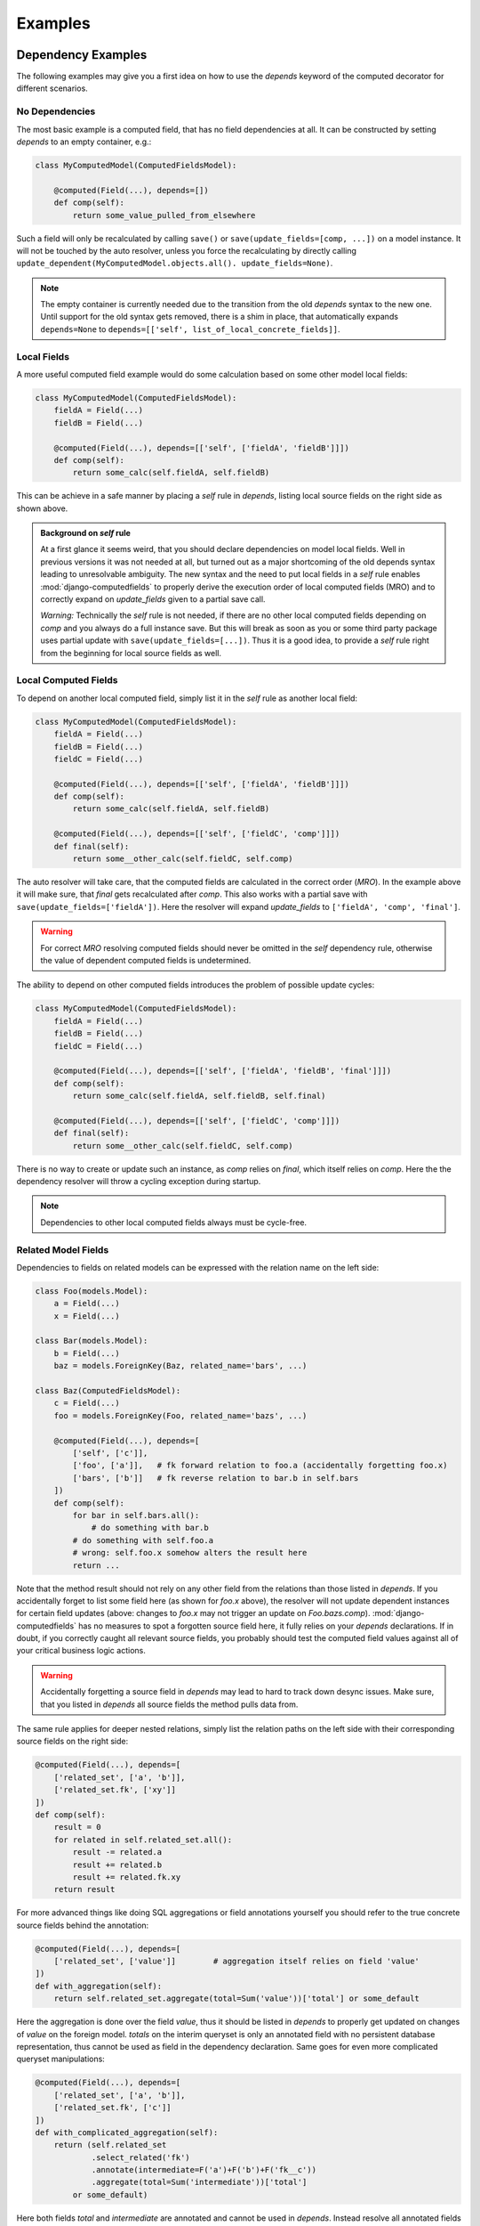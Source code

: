 Examples
========


Dependency Examples
-------------------

The following examples may give you a first idea on how to use the `depends` keyword of the
computed decorator for different scenarios.


No Dependencies
^^^^^^^^^^^^^^^

The most basic example is a computed field, that has no field dependencies at all.
It can be constructed by setting `depends` to an empty container, e.g.:

.. code-block:: python

    class MyComputedModel(ComputedFieldsModel):

        @computed(Field(...), depends=[])
        def comp(self):
            return some_value_pulled_from_elsewhere

Such a field will only be recalculated by calling ``save()`` or ``save(update_fields=[comp, ...])``
on a model instance. It will not be touched by the auto resolver, unless you force the recalculating
by directly calling ``update_dependent(MyComputedModel.objects.all(). update_fields=None)``.

.. NOTE::

    The empty container is currently needed due to the transition from the old `depends` syntax
    to the new one. Until support for the old syntax gets removed, there is a shim in place, that
    automatically expands ``depends=None`` to ``depends=[['self', list_of_local_concrete_fields]]``.


Local Fields
^^^^^^^^^^^^

A more useful computed field example would do some calculation based on some other model local fields:

.. code-block:: python

    class MyComputedModel(ComputedFieldsModel):
        fieldA = Field(...)
        fieldB = Field(...)

        @computed(Field(...), depends=[['self', ['fieldA', 'fieldB']]])
        def comp(self):
            return some_calc(self.fieldA, self.fieldB)

This can be achieve in a safe manner by placing a `self` rule in `depends`, listing local source fields
on the right side as shown above.

.. admonition:: Background on `self` rule

    At a first glance it seems weird, that you should declare dependencies on model local fields.
    Well in previous versions it was not needed at all, but turned out as a major shortcoming of
    the old depends syntax leading to unresolvable ambiguity. The new syntax and the need to put
    local fields in a `self` rule enables :mod:`django-computedfields` to properly derive
    the execution order of local computed fields (MRO) and to correctly expand on `update_fields`
    given to a partial save call.

    `Warning:` Technically the `self` rule is not needed, if there are no other local computed fields
    depending on `comp` and you always do a full instance save. But this will break as soon as
    you or some third party package uses partial update with ``save(update_fields=[...])``.
    Thus it is a good idea, to provide a `self` rule right from the beginning for local source
    fields as well.


Local Computed Fields
^^^^^^^^^^^^^^^^^^^^^

To depend on another local computed field, simply list it in the `self` rule as another local field:

.. code-block:: python

    class MyComputedModel(ComputedFieldsModel):
        fieldA = Field(...)
        fieldB = Field(...)
        fieldC = Field(...)

        @computed(Field(...), depends=[['self', ['fieldA', 'fieldB']]])
        def comp(self):
            return some_calc(self.fieldA, self.fieldB)
        
        @computed(Field(...), depends=[['self', ['fieldC', 'comp']]])
        def final(self):
            return some__other_calc(self.fieldC, self.comp)

The auto resolver will take care, that the computed fields are calculated in the correct order (`MRO`).
In the example above it will make sure, that `final` gets recalculated after `comp`. This also works
with a partial save with ``save(update_fields=['fieldA'])``. Here the resolver will expand `update_fields`
to ``['fieldA', 'comp', 'final']``.

.. WARNING::

    For correct `MRO` resolving computed fields should never be omitted in the `self` dependency rule,
    otherwise the value of dependent computed fields is undetermined.

The ability to depend on other computed fields introduces the problem of possible update cycles:

.. code-block:: python

    class MyComputedModel(ComputedFieldsModel):
        fieldA = Field(...)
        fieldB = Field(...)
        fieldC = Field(...)

        @computed(Field(...), depends=[['self', ['fieldA', 'fieldB', 'final']]])
        def comp(self):
            return some_calc(self.fieldA, self.fieldB, self.final)
        
        @computed(Field(...), depends=[['self', ['fieldC', 'comp']]])
        def final(self):
            return some__other_calc(self.fieldC, self.comp)

There is no way to create or update such an instance, as `comp` relies on `final`,
which itself relies on `comp`. Here the the dependency resolver will throw a cycling exception
during startup.

.. NOTE::

    Dependencies to other local computed fields always must be cycle-free.


Related Model Fields
^^^^^^^^^^^^^^^^^^^^

Dependencies to fields on related models can be expressed with the relation name on the left side:

.. code-block:: python

    class Foo(models.Model):
        a = Field(...)
        x = Field(...)
    
    class Bar(models.Model):
        b = Field(...)
        baz = models.ForeignKey(Baz, related_name='bars', ...)

    class Baz(ComputedFieldsModel):
        c = Field(...)
        foo = models.ForeignKey(Foo, related_name='bazs', ...)

        @computed(Field(...), depends=[
            ['self', ['c']],
            ['foo', ['a']],   # fk forward relation to foo.a (accidentally forgetting foo.x)
            ['bars', ['b']]   # fk reverse relation to bar.b in self.bars
        ])
        def comp(self):
            for bar in self.bars.all():
                # do something with bar.b
            # do something with self.foo.a
            # wrong: self.foo.x somehow alters the result here
            return ...

Note that the method result should not rely on any other field from the relations than those listed
in `depends`. If you accidentally forget to list some field here (as shown for `foo.x` above),
the resolver will not update dependent instances for certain field updates (above: changes to `foo.x`
may not trigger an update on `Foo.bazs.comp`).
:mod:`django-computedfields` has no measures to spot a forgotten source field here, it fully relies on
your `depends` declarations. If in doubt, if you correctly caught all relevant source fields,
you probably should test the computed field values against all of your critical business logic actions.

.. WARNING::

    Accidentally forgetting a source field in `depends` may lead to hard to track down desync issues.
    Make sure, that you listed in `depends` all source fields the method pulls data from.

The same rule applies for deeper nested relations, simply list the relation paths on the left side
with their corresponding source fields on the right side:

.. code-block:: python

    @computed(Field(...), depends=[
        ['related_set', ['a', 'b']],
        ['related_set.fk', ['xy']]
    ])
    def comp(self):
        result = 0
        for related in self.related_set.all():
            result -= related.a
            result += related.b
            result += related.fk.xy
        return result

For more advanced things like doing SQL aggregations or field annotations yourself you should refer
to the true concrete source fields behind the annotation:

.. code-block:: python

    @computed(Field(...), depends=[
        ['related_set', ['value']]        # aggregation itself relies on field 'value'
    ])
    def with_aggregation(self):
        return self.related_set.aggregate(total=Sum('value'))['total'] or some_default

Here the aggregation is done over the field `value`, thus it should be listed in `depends`
to properly get updated on changes of `value` on the foreign model. `totals` on the interim queryset
is only an annotated field with no persistent database representation, thus cannot be used
as field in the dependency declaration. Same goes for even more complicated queryset manipulations:

.. code-block:: python

    @computed(Field(...), depends=[
        ['related_set', ['a', 'b']],
        ['related_set.fk', ['c']]
    ])
    def with_complicated_aggregation(self):
        return (self.related_set
                .select_related('fk')
                .annotate(intermediate=F('a')+F('b')+F('fk__c'))
                .aggregate(total=Sum('intermediate'))['total']
            or some_default)

Here both fields `total` and `intermediate` are annotated and cannot be used in `depends`.
Instead resolve all annotated fields backwards and collect the concrete source fields,
which reveals `a` and `b` on `related_set` and `c` on `related_set.fk` as the real source fields
in the example above.

.. NOTE::

    The resolver expands dependencies on nested foreign key relations automatically:

    .. code-block:: python

        # shorthand notation of nested forward fk relations
        depends = ['a.b.c', ['fieldX']]
        # expands internally to
        depends = [
          ['a.b.c', ['fieldX']],
          ['a.b', ['c']],
          ['a', ['b']],
          ['self', ['a']]
        ]

        # shorthand notation of nested reverse fk relations
        depends = ['a_set.b_set.c_set', ['fieldX']]
        # expands internally to
        depends = [
          ['a_set.b_set.c_set', ['fieldX', 'fk_field_on_C_pointing_to_B']],
          ['a_set.b_set', ['fk_field_on_B_pointing_to_A']],
          ['a_set', ['fk_field_on_A_pointing_to_self']]
        ]

    This is needed to correctly spot and update computed fields on relation changes itself
    (e.g. moving children to a different parent).

    Note that because of this dependency expansion it is not possible to omit foreign key
    relations on purpose, if they are part of a dependency relation.


Related Computed Fields
^^^^^^^^^^^^^^^^^^^^^^^

Depending on foreign computed fields works likewise as for other foreign source fields,
simply list them on the right side of the relation rule.

Again the auto resolver will throw a cycling exception by default, if you created a cycling
update. But other than for local computed field dependencies this can be supressed by setting
``COMPUTEDFIELDS_ALLOW_RECURSION`` to ``True`` in `settings.py`, which allows to use
computed fields on self referencing models, e.g. tree like structures.
Note that this currently disables intermodel dependency optimizations project-wide and might result
in high "update pressure". It also might lead throw a `RuntimeError` later on, if you created
a real recursion on record level by accident.

.. TIP::

    Depending on other computed fields is an easy way to lower the "update pressure" later on
    for complicated dependencies by isolating relatively static dependencies from fast turning entities.


Many-To-Many Fields
^^^^^^^^^^^^^^^^^^^

Django's `ManyToManyField` can be used in the dependency declaration on the left side as a relation:

.. code-block:: python

    class Person(ComputedFieldsModel):
        name = models.CharField(max_length=32)

        @computed(models.CharField(max_length=256), depends=[['groups', ['name']]])
        def groupnames(self):
            if not self.pk:
                return ''
            return ','.join(self.groups.all().values_list('name', flat=True))

    class Group(models.Model):
        name = models.CharField(max_length=32)
        members = models.ManyToManyField(Person, related_name='groups')

M2M relations are tested to work in both directions with their custom manager methods like
`add`, `set`, `remove` and `clear`. Also actions done to instances on boths ends should correctly update
computed fields through the m2m field. Still there are some specifics that need to be mentioned here.

In the method above there is a clause skipping the actual logic if the instance has
no `pk` value yet. That clause is needed since Django will not allow access to an m2m relation manager before
the instance was saved to the database. After the initial save the m2m relation can be accessed,
now correctly pulling field values across the m2m relation.

M2M fields allow to declare a custom `through` model for the join table. To use computed fields on that model
or to pull fields from that model to either side of the m2m relation, you cannot use the m2m field anymore.
Instead use the foreign key relations declared on the `through` model in `depends`.

Another important issue around m2m fields is the risk to cause a rather high update pressure later on,
if carelessly used. Here it helps to remember, that the `n:m` relation in fact means, that every single instance
in `n` potentially updates `m` instances and vice versa. If you have multiple computed fields with dependency rules
spanning through an m2m field in either direction, the update penalty will explode creating a new bottleneck
in your project. Although there are some ways to further optimize computed fields updates, they are still quite
limited for m2m fields. Also see below under optimization examples. 

.. WARNING::

    M2M fields may create a high update pressure on computed fields and should be avoided in `depends`
    as much as possible.


Forced Update of Computed Fields
--------------------------------

The simplest way to force a model to resync all its computed fields is to resave all model instances:

.. code-block:: python

    for inst in desynced_model.objects.all():
        inst.save()

While this is easy to comprehend, it has the major drawback of resyncing all dependencies as well
for every single save step touching those models over and over, thus will show bad runtime for
complicated dependencies on big tables. A slightly better way is to call `update_dependent` instead:

.. code-block:: python

    from computedfields.models import update_dependent
    update_dependent(desynced_model.objects.all())

which will touch dependent models only once with an altered queryset containing all affected rows.

If you have more knowledge about the action that caused a partial desync, you can customize
the queryset accordingly:

.. code-block:: python

    # given: some bulk action happened before like
    # desynced_model.objects.filter(fieldA='xy').update(fieldB='z')

    # either do
    for inst in desynced_model.objects.filter(fieldA='xy'):
        inst.save(update_fields=['fieldB'])
    # or
    update_dependent(desynced_model.objects.filter(fieldA='xy'), update_fields=['fieldB'])

Here both `save` and `update_dependent` will take care, that all dependent computed fields get updated.
Again using `update_dependent` has the advantage of further reducing the update pressure. Providing
`update_fields` will narrow the update path to computed fields that actually rely on the listed
source fields.

A full resync of all computed fields project-wide can be triggered by calling the management command
`updatedata`. This comes handy if you cannot track down the cause of a desync or do not know which
models/fields are actually affected.

.. NOTE::

    If you do bulk actions yourself, you should always call `update_dependent` afterwards with
    the changeset. This is also true for normal models, that do not hold any computed fields themselves.
    Note that the resolver operates on all project-wide models, for models with no dependent
    computed fields it has a very small footprint in `O(1)`. Also note the documentation for
    `preupdate_dependent` and `update_dependent_multi`.


Optimization Examples
---------------------

.. TODO::

    To be written:

    - `select_related` example
    - `prefetch_related` example
    - notes on complicated dependencies incl M2M
    - Possible savings on using `update_fields`
    - some more guidance for bulk actions and `update_dependent`
    - TBD
